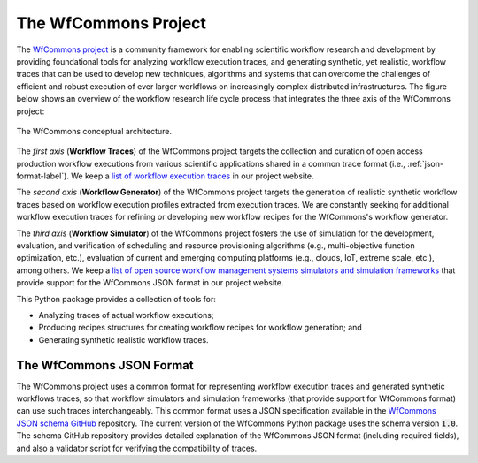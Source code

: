 The WfCommons Project
=======================

The `WfCommons project <https://wfcommons.org>`_ is a community framework
for enabling scientific workflow research and development by providing foundational
tools for analyzing workflow execution traces, and generating synthetic, yet
realistic, workflow traces that can be used to develop new techniques, algorithms
and systems that can overcome the challenges of efficient and robust execution of
ever larger workflows on increasingly complex distributed infrastructures. The
figure below shows an overview of the workflow research life cycle process that
integrates the three axis of the WfCommons project:

.. figure::  images/wfcommons.png
   :align:   center

   The WfCommons conceptual architecture.

The *first axis* (**Workflow Traces**) of the WfCommons project targets the
collection and curation of open access production workflow executions from
various scientific applications shared in a common trace format (i.e.,
:ref:`json-format-label`). We keep a `list of workflow execution traces
<https://wfcommons.org/traces>`_ in our project website.

The *second axis* (**Workflow Generator**) of the WfCommons project targets
the generation of realistic synthetic workflow traces based on workflow execution
profiles extracted from execution traces. We are constantly seeking for additional
workflow execution traces for refining or developing new workflow recipes for
the WfCommons's workflow generator.

The *third axis* (**Workflow Simulator**) of the WfCommons project fosters the
use of simulation for the development, evaluation, and verification of scheduling
and resource provisioning algorithms (e.g., multi-objective function optimization,
etc.), evaluation of current and emerging computing platforms (e.g., clouds, IoT,
extreme scale, etc.), among others. We keep a `list of open source workflow
management systems simulators and simulation frameworks
<https://wfcommons.org/simulators>`_ that provide support for the WfCommons
JSON format in our project website.

This Python package provides a collection of tools for:

- Analyzing traces of actual workflow executions;
- Producing recipes structures for creating workflow recipes for workflow
  generation; and
- Generating synthetic realistic workflow traces.

.. _json-format-label:

The WfCommons JSON Format
---------------------------

The WfCommons project uses a common format for representing workflow execution
traces and generated synthetic workflows traces, so that workflow simulators and
simulation frameworks (that provide support for WfCommons format) can use
such traces interchangeably. This common format uses a JSON specification
available in the
`WfCommons JSON schema GitHub <https://github.com/wfcommons/workflow-schema>`_
repository. The current version of the WfCommons Python package uses the schema
version :code:`1.0`. The schema GitHub repository provides detailed explanation
of the WfCommons JSON format (including required fields), and also a validator
script for verifying the compatibility of traces.
